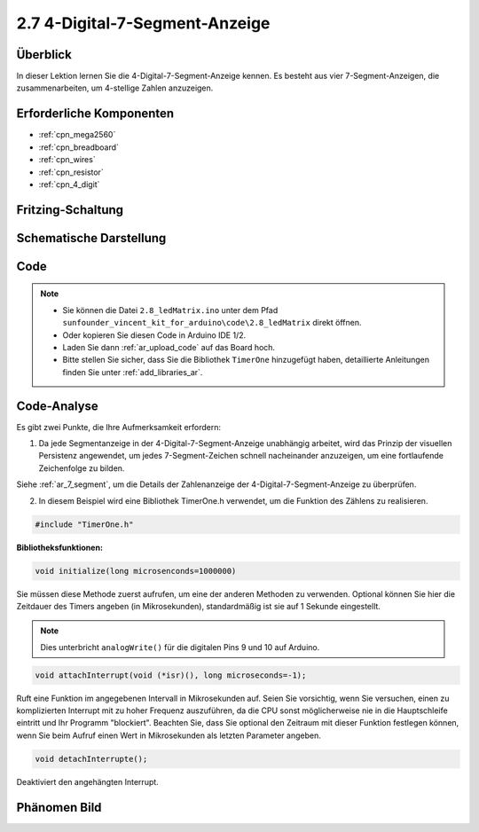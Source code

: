 .. _ar_4_digit:

2.7 4-Digital-7-Segment-Anzeige
================================

Überblick
-------------

In dieser Lektion lernen Sie die 4-Digital-7-Segment-Anzeige kennen. Es besteht aus vier 7-Segment-Anzeigen, die zusammenarbeiten, um 4-stellige Zahlen anzuzeigen.


Erforderliche Komponenten
---------------------------------

.. image:: img/list_2.7.png

* :ref:`cpn_mega2560`
* :ref:`cpn_breadboard`
* :ref:`cpn_wires`
* :ref:`cpn_resistor`
* :ref:`cpn_4_digit`

Fritzing-Schaltung
--------------------------


.. image:: img/image438.png

Schematische Darstellung
----------------------------------------

.. image:: img/image439.png


Code
----



.. note::

    * Sie können die Datei ``2.8_ledMatrix.ino`` unter dem Pfad ``sunfounder_vincent_kit_for_arduino\code\2.8_ledMatrix`` direkt öffnen.
    * Oder kopieren Sie diesen Code in Arduino IDE 1/2.
    * Laden Sie dann :ref:`ar_upload_code` auf das Board hoch.
    * Bitte stellen Sie sicher, dass Sie die Bibliothek ``TimerOne`` hinzugefügt haben, detaillierte Anleitungen finden Sie unter :ref:`add_libraries_ar`.


.. raw:: html

    <iframe src=https://create.arduino.cc/editor/sunfounder01/1a717c75-35df-4674-be90-a5d290f7065d/preview?embed style="height:510px;width:100%;margin:10px 0" frameborder=0></iframe>

Code-Analyse
-------------

.. image:: img/image440.png
.. image:: img/image441.png

Es gibt zwei Punkte, die Ihre Aufmerksamkeit erfordern:

1. Da jede Segmentanzeige in der 4-Digital-7-Segment-Anzeige unabhängig arbeitet, wird das Prinzip der visuellen Persistenz angewendet, um jedes 7-Segment-Zeichen schnell nacheinander anzuzeigen, um eine fortlaufende Zeichenfolge zu bilden.

Siehe :ref:`ar_7_segment`, um die Details der Zahlenanzeige der 4-Digital-7-Segment-Anzeige zu überprüfen.



2. In diesem Beispiel wird eine Bibliothek TimerOne.h verwendet, um die Funktion des Zählens zu realisieren.

.. code-block:: arduino

    #include "TimerOne.h"

**Bibliotheksfunktionen:**

.. code-block:: arduino

    void initialize(long microsenconds=1000000)

Sie müssen diese Methode zuerst aufrufen, um eine der anderen Methoden zu verwenden. Optional können Sie hier die Zeitdauer des Timers angeben (in Mikrosekunden), standardmäßig ist sie auf 1 Sekunde eingestellt.

.. note:: 
    Dies unterbricht ``analogWrite()`` für die digitalen Pins 9 und 10 auf Arduino.

.. code-block:: arduino

    void attachInterrupt(void (*isr)(), long microseconds=-1);

Ruft eine Funktion im angegebenen Intervall in Mikrosekunden auf. Seien Sie vorsichtig, wenn Sie versuchen, einen zu komplizierten Interrupt mit zu hoher Frequenz auszuführen, da die CPU sonst möglicherweise nie in die Hauptschleife eintritt und Ihr Programm "blockiert". Beachten Sie, dass Sie optional den Zeitraum mit dieser Funktion festlegen können, wenn Sie beim Aufruf einen Wert in Mikrosekunden als letzten Parameter angeben.

.. code-block:: arduino

    void detachInterrupte();

Deaktiviert den angehängten Interrupt.

Phänomen Bild
------------------

.. image:: img/image104.jpeg

